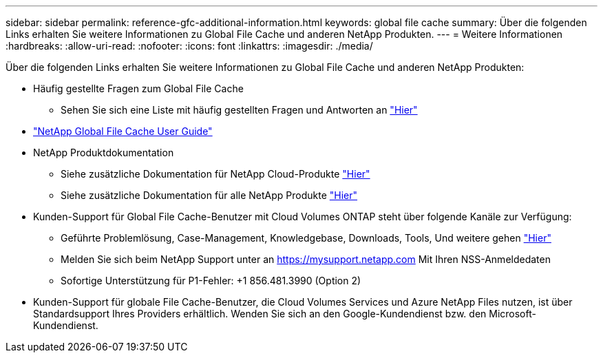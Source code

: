 ---
sidebar: sidebar 
permalink: reference-gfc-additional-information.html 
keywords: global file cache 
summary: Über die folgenden Links erhalten Sie weitere Informationen zu Global File Cache und anderen NetApp Produkten. 
---
= Weitere Informationen
:hardbreaks:
:allow-uri-read: 
:nofooter: 
:icons: font
:linkattrs: 
:imagesdir: ./media/


[role="lead"]
Über die folgenden Links erhalten Sie weitere Informationen zu Global File Cache und anderen NetApp Produkten:

* Häufig gestellte Fragen zum Global File Cache
+
** Sehen Sie sich eine Liste mit häufig gestellten Fragen und Antworten an link:https://cloud.netapp.com/global-file-cache-faq["Hier"^]


* https://repo.cloudsync.netapp.com/gfc/Global%20File%20Cache%202.1.0%20User%20Guide.pdf["NetApp Global File Cache User Guide"^]
* NetApp Produktdokumentation
+
** Siehe zusätzliche Dokumentation für NetApp Cloud-Produkte https://docs.netapp.com/us-en/cloud/["Hier"^]
** Siehe zusätzliche Dokumentation für alle NetApp Produkte https://docs.netapp.com["Hier"^]


* Kunden-Support für Global File Cache-Benutzer mit Cloud Volumes ONTAP steht über folgende Kanäle zur Verfügung:
+
** Geführte Problemlösung, Case-Management, Knowledgebase, Downloads, Tools, Und weitere gehen link:https://cloud.netapp.com/gfc-support["Hier"^]
** Melden Sie sich beim NetApp Support unter an https://mysupport.netapp.com[] Mit Ihren NSS-Anmeldedaten
** Sofortige Unterstützung für P1-Fehler: +1 856.481.3990 (Option 2)


* Kunden-Support für globale File Cache-Benutzer, die Cloud Volumes Services und Azure NetApp Files nutzen, ist über Standardsupport Ihres Providers erhältlich. Wenden Sie sich an den Google-Kundendienst bzw. den Microsoft-Kundendienst.

